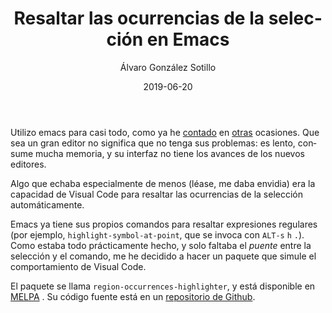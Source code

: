 #+TITLE:       Resaltar las ocurrencias de la selección en Emacs
#+AUTHOR:      Álvaro González Sotillo
#+EMAIL:       alvarogonzalezsotillo@gmail.com
#+DATE:        2019-06-20
#+URI:         /blog/resaltar-ocurrencias-seleccion-emacs
#+KEYWORDS:    elisp, emacs
#+TAGS:        elisp, emacs
#+LANGUAGE:    es
#+OPTIONS:     H:3 num:t toc:nil \n:nil ::t |:t ^:nil -:nil f:t *:t <:t
#+DESCRIPTION: Un paquete simple para resaltar las ocurrencias de la selección en Emacs, como lo hacen otros editores


Utilizo emacs para casi todo, como ya he [[../../../blog/mi-publicacion-de-materiales-para-clase][contado]] en [[../../../blog/literate-codejam][otras]] ocasiones. Que sea un gran editor no significa que no tenga sus problemas: es lento, consume mucha memoria, y su interfaz no tiene los avances de los nuevos editores.

Algo que echaba especialmente de menos (léase, me daba envidia) era la capacidad de Visual Code para resaltar las ocurrencias de la selección automáticamente.

[[file:screencast-vscode.gif]]

Emacs ya tiene sus propios comandos para resaltar expresiones regulares (por ejemplo, ~highlight-symbol-at-point~, que se invoca con ~ALT-s~ ~h~ ~.~). Como estaba todo prácticamente hecho, y solo faltaba el /puente/ entre la selección y el comando, me he decidido a hacer un paquete que simule el comportamiento de Visual Code.


[[file:screencast-emacs.gif]]

El paquete se llama ~region-occurrences-highlighter~, y está disponible en [[https://melpa.org/#/region-occurrences-highlighter][MELPA]] [[https://melpa.org/#/region-occurrences-highlighter][file:https://melpa.org/packages/region-occurrences-highlighter-badge.svg]]
. Su código fuente está en un [[https://github.com/alvarogonzalezsotillo/region-occurrences-highlighter][repositorio de Github]].
